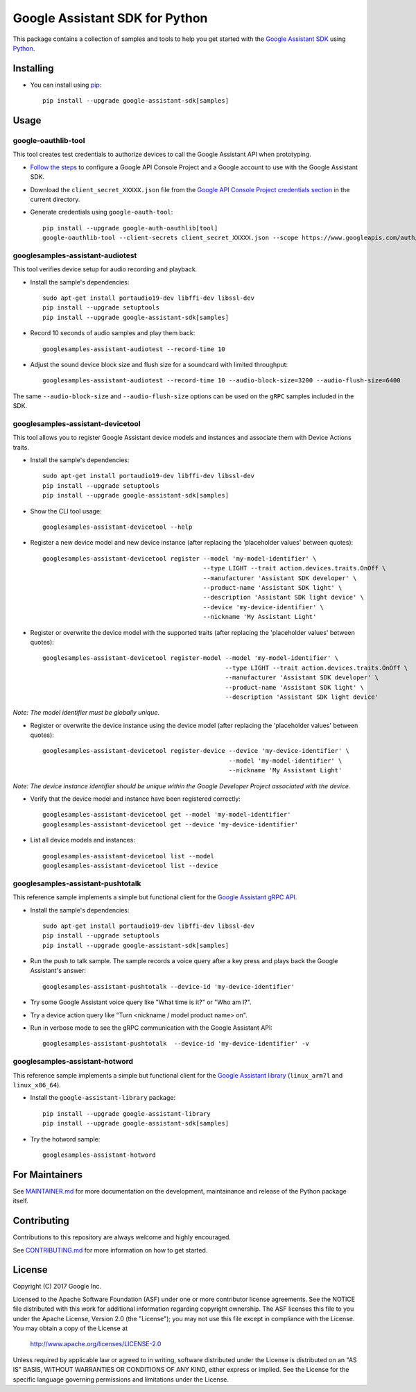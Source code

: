 Google Assistant SDK for Python
===============================

This package contains a collection of samples and tools to help you
get started with the `Google Assistant SDK`_ using `Python`_.

Installing
----------

- You can install using `pip`_::

    pip install --upgrade google-assistant-sdk[samples]

Usage
-----

google-oauthlib-tool
~~~~~~~~~~~~~~~~~~~~

This tool creates test credentials to authorize devices to call the
Google Assistant API when prototyping.

- `Follow the steps <https://developers.google.com/assistant/sdk/develop/grpc/config-dev-project-and-account>`_ to configure a Google API Console Project and a Google account to use with the Google Assistant SDK.

- Download the ``client_secret_XXXXX.json`` file from the `Google API Console Project credentials section <https://console.developers.google.com/apis/credentials>`_ in the current directory.

- Generate credentials using ``google-oauth-tool``::

    pip install --upgrade google-auth-oauthlib[tool]
    google-oauthlib-tool --client-secrets client_secret_XXXXX.json --scope https://www.googleapis.com/auth/assistant-sdk-prototype --save --headless

googlesamples-assistant-audiotest
~~~~~~~~~~~~~~~~~~~~~~~~~~~~~~~~~

This tool verifies device setup for audio recording and playback.

- Install the sample's dependencies::

    sudo apt-get install portaudio19-dev libffi-dev libssl-dev
    pip install --upgrade setuptools
    pip install --upgrade google-assistant-sdk[samples]

- Record 10 seconds of audio samples and play them back::

    googlesamples-assistant-audiotest --record-time 10

- Adjust the sound device block size and flush size for a soundcard with limited throughput::

    googlesamples-assistant-audiotest --record-time 10 --audio-block-size=3200 --audio-flush-size=6400

The same ``--audio-block-size`` and ``--audio-flush-size`` options can
be used on the ``gRPC`` samples included in the SDK.

googlesamples-assistant-devicetool
~~~~~~~~~~~~~~~~~~~~~~~~~~~~~~~~~~

This tool allows you to register Google Assistant device models and
instances and associate them with Device Actions traits.

- Install the sample's dependencies::

    sudo apt-get install portaudio19-dev libffi-dev libssl-dev
    pip install --upgrade setuptools
    pip install --upgrade google-assistant-sdk[samples]

- Show the CLI tool usage::

    googlesamples-assistant-devicetool --help

- Register a new device model and new device instance (after replacing the 'placeholder values' between quotes)::

   googlesamples-assistant-devicetool register --model 'my-model-identifier' \
                                               --type LIGHT --trait action.devices.traits.OnOff \
                                               --manufacturer 'Assistant SDK developer' \
                                               --product-name 'Assistant SDK light' \
                                               --description 'Assistant SDK light device' \
                                               --device 'my-device-identifier' \
                                               --nickname 'My Assistant Light'

- Register or overwrite the device model with the supported traits (after replacing the 'placeholder values' between quotes)::

   googlesamples-assistant-devicetool register-model --model 'my-model-identifier' \
                                                     --type LIGHT --trait action.devices.traits.OnOff \
                                                     --manufacturer 'Assistant SDK developer' \
                                                     --product-name 'Assistant SDK light' \
                                                     --description 'Assistant SDK light device'

*Note: The model identifier must be globally unique.*

- Register or overwrite the device instance using the device model (after replacing the 'placeholder values' between quotes)::

    googlesamples-assistant-devicetool register-device --device 'my-device-identifier' \
                                                       --model 'my-model-identifier' \
                                                       --nickname 'My Assistant Light'

*Note: The device instance identifier should be unique within the Google Developer Project associated with the device.*

- Verify that the device model and instance have been registered correctly::

    googlesamples-assistant-devicetool get --model 'my-model-identifier'
    googlesamples-assistant-devicetool get --device 'my-device-identifier'

- List all device models and instances::

    googlesamples-assistant-devicetool list --model
    googlesamples-assistant-devicetool list --device

googlesamples-assistant-pushtotalk
~~~~~~~~~~~~~~~~~~~~~~~~~~~~~~~~~~

This reference sample implements a simple but functional client for the `Google Assistant gRPC API`_.

- Install the sample's dependencies::

    sudo apt-get install portaudio19-dev libffi-dev libssl-dev
    pip install --upgrade setuptools
    pip install --upgrade google-assistant-sdk[samples]

- Run the push to talk sample. The sample records a voice query after a key press and plays back the Google Assistant's answer::

    googlesamples-assistant-pushtotalk --device-id 'my-device-identifier'

- Try some Google Assistant voice query like "What time is it?" or "Who am I?".

- Try a device action query like "Turn <nickname / model product name> on".

- Run in verbose mode to see the gRPC communication with the Google Assistant API::

    googlesamples-assistant-pushtotalk  --device-id 'my-device-identifier' -v

googlesamples-assistant-hotword
~~~~~~~~~~~~~~~~~~~~~~~~~~~~~~~

This reference sample implements a simple but functional client for the `Google Assistant library`_ (``linux_arm7l`` and ``linux_x86_64``).

- Install the ``google-assistant-library`` package::

    pip install --upgrade google-assistant-library
    pip install --upgrade google-assistant-sdk[samples]

- Try the hotword sample::

    googlesamples-assistant-hotword

For Maintainers
---------------

See `MAINTAINER.md <MAINTAINER.md>`_ for more documentation on the
development, maintainance and release of the Python package itself.

Contributing
------------

Contributions to this repository are always welcome and highly encouraged.

See `CONTRIBUTING.md <CONTRIBUTING.md>`_ for more information on how to get started.

License
-------

Copyright (C) 2017 Google Inc.

Licensed to the Apache Software Foundation (ASF) under one or more contributor
license agreements.  See the NOTICE file distributed with this work for
additional information regarding copyright ownership.  The ASF licenses this
file to you under the Apache License, Version 2.0 (the "License"); you may not
use this file except in compliance with the License.  You may obtain a copy of
the License at

  http://www.apache.org/licenses/LICENSE-2.0

Unless required by applicable law or agreed to in writing, software
distributed under the License is distributed on an "AS IS" BASIS, WITHOUT
WARRANTIES OR CONDITIONS OF ANY KIND, either express or implied.  See the
License for the specific language governing permissions and limitations under
the License.

.. _Python: https://python.org/
.. _pip: https://pip.pypa.io/
.. _Google Assistant SDK: https://developers.google.com/assistant/sdk
.. _Google Assistant gRPC API: https://developers.google.com/assistant/sdk/reference/rpc
.. _Google Assistant library: https://developers.google.com/assistant/sdk/reference/library/python
